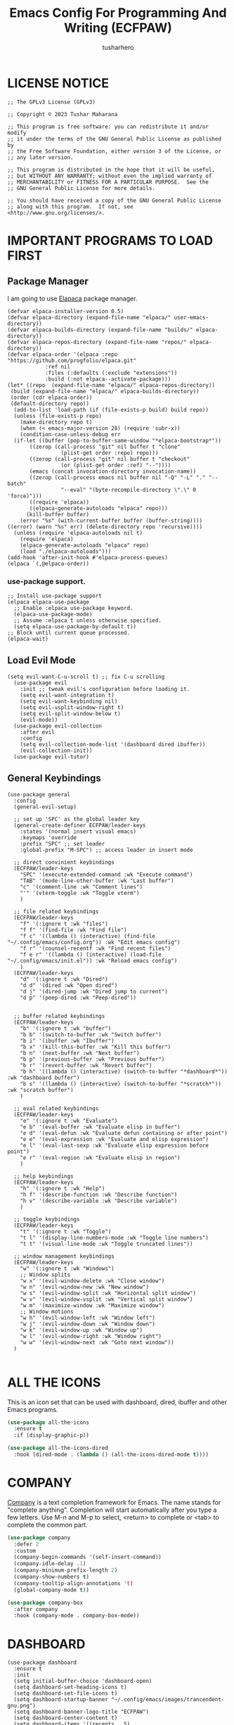 #+TITLE: Emacs Config For Programming And Writing (ECFPAW)
#+AUTHOR: tusharhero
#+EMAIL: tusharhero@sdf.org
#+DESCRIPTION: It actually does more than just programming and writing.
#+STARTUP: content

* LICENSE NOTICE
  :PROPERTIES:
  :VISIBILITY: folded
  :END:
#+begin_src elisp
;; The GPLv3 License (GPLv3)

;; Copyright © 2023 Tushar Maharana

;; This program is free software: you can redistribute it and/or modify
;; it under the terms of the GNU General Public License as published by
;; the Free Software Foundation, either version 3 of the License, or
;; any later version.

;; This program is distributed in the hope that it will be useful,
;; but WITHOUT ANY WARRANTY; without even the implied warranty of
;; MERCHANTABILITY or FITNESS FOR A PARTICULAR PURPOSE.  See the
;; GNU General Public License for more details.

;; You should have received a copy of the GNU General Public License
;; along with this program.  If not, see <http://www.gnu.org/licenses/>.
#+end_src
* IMPORTANT PROGRAMS TO LOAD FIRST
** Package Manager
I am going to use [[https://github.com/progfolio/elpaca][Elapaca]] package manager.
#+BEGIN_SRC elisp
(defvar elpaca-installer-version 0.5)
(defvar elpaca-directory (expand-file-name "elpaca/" user-emacs-directory))
(defvar elpaca-builds-directory (expand-file-name "builds/" elpaca-directory))
(defvar elpaca-repos-directory (expand-file-name "repos/" elpaca-directory))
(defvar elpaca-order '(elpaca :repo "https://github.com/progfolio/elpaca.git"
			:ref nil
			:files (:defaults (:exclude "extensions"))
			:build (:not elpaca--activate-package)))
(let* ((repo  (expand-file-name "elpaca/" elpaca-repos-directory))
 (build (expand-file-name "elpaca/" elpaca-builds-directory))
 (order (cdr elpaca-order))
 (default-directory repo))
  (add-to-list 'load-path (if (file-exists-p build) build repo))
  (unless (file-exists-p repo)
    (make-directory repo t)
    (when (< emacs-major-version 28) (require 'subr-x))
    (condition-case-unless-debug err
  (if-let ((buffer (pop-to-buffer-same-window "*elpaca-bootstrap*"))
	   ((zerop (call-process "git" nil buffer t "clone"
				 (plist-get order :repo) repo)))
	   ((zerop (call-process "git" nil buffer t "checkout"
				 (or (plist-get order :ref) "--"))))
	   (emacs (concat invocation-directory invocation-name))
	   ((zerop (call-process emacs nil buffer nil "-Q" "-L" "." "--batch"
				 "--eval" "(byte-recompile-directory \".\" 0 'force)")))
	   ((require 'elpaca))
	   ((elpaca-generate-autoloads "elpaca" repo)))
      (kill-buffer buffer)
    (error "%s" (with-current-buffer buffer (buffer-string))))
((error) (warn "%s" err) (delete-directory repo 'recursive))))
  (unless (require 'elpaca-autoloads nil t)
    (require 'elpaca)
    (elpaca-generate-autoloads "elpaca" repo)
    (load "./elpaca-autoloads")))
(add-hook 'after-init-hook #'elpaca-process-queues)
(elpaca `(,@elpaca-order))
#+END_SRC
***  use-package support.
#+begin_src elisp
  ;; Install use-package support
  (elpaca elpaca-use-package
    ;; Enable :elpaca use-package keyword.
    (elpaca-use-package-mode)
    ;; Assume :elpaca t unless otherwise specified.
    (setq elpaca-use-package-by-default t))
  ;; Block until current queue processed.
  (elpaca-wait)
#+end_src
** Load Evil Mode
#+begin_src elisp
  (setq evil-want-C-u-scroll t) ;; fix C-u scrolling
    (use-package evil
      :init ;; tweak evil's configuration before loading it.
      (setq evil-want-integration t)
      (setq evil-want-keybinding nil)
      (setq evil-vsplit-window-right t)
      (setq evil-split-window-below t)
      (evil-mode))
    (use-package evil-collection
      :after evil
      :config
      (setq evil-collection-mode-list '(dashboard dired ibuffer))
      (evil-collection-init))
    (use-package evil-tutor)
#+end_src

** General Keybindings
#+begin_src elisp
  (use-package general
    :config
    (general-evil-setup)

    ;; set up 'SPC' as the global leader key
    (general-create-definer ECFPAW/leader-keys
      :states '(normal insert visual emacs)
      :keymaps 'override
      :prefix "SPC" ;; set leader
      :global-prefix "M-SPC") ;; access leader in insert mode

    ;; direct convinient keybindings
    (ECFPAW/leader-keys
      "SPC" '(execute-extended-command :wk "Execute command")
      "TAB" '(mode-line-other-buffer :wk "Last buffer")
      "c" '(comment-line :wk "Comment lines")
      "'" '(vterm-toggle :wk "Toggle vterm")
      )

    ;; file related keybindings
    (ECFPAW/leader-keys
      "f" '(:ignore t :wk "files")
      "f f" '(find-file :wk "Find file")
      "f c" '((lambda () (interactive) (find-file "~/.config/emacs/config.org")) :wk "Edit emacs config")
      "f r" '(counsel-recentf :wk "Find recent files")
      "f e r" '((lambda () (interactive) (load-file "~/.config/emacs/init.el")) :wk "Reload emacs config")
      )
    (ECFPAW/leader-keys
      "d" '(:ignore t :wk "Dired")
      "d d" '(dired :wk "Open dired")
      "d j" '(dired-jump :wk "Dired jump to current")
      "d p" '(peep-dired :wk "Peep-dired"))


    ;; buffer related keybindings
    (ECFPAW/leader-keys
      "b" '(:ignore t :wk "buffer")
      "b b" '(switch-to-buffer :wk "Switch buffer")
      "b i" '(ibuffer :wk "Ibuffer")
      "b x" '(kill-this-buffer :wk "Kill this buffer")
      "b n" '(next-buffer :wk "Next buffer")
      "b p" '(previous-buffer :wk "Previous buffer")
      "b r" '(revert-buffer :wk "Revert buffer")
      "b h" '((lambda () (interactive) (switch-to-buffer "*dashboard*")) :wk "dashboard buffer")
      "b s" '((lambda () (interactive) (switch-to-buffer "*scratch*")) :wk "scratch buffer")
      )

    ;; eval related keybindings
    (ECFPAW/leader-keys
      "e" '(:ignore t :wk "Evaluate")    
      "e b" '(eval-buffer :wk "Evaluate elisp in buffer")
      "e d" '(eval-defun :wk "Evaluate defun containing or after point")
      "e e" '(eval-expression :wk "Evaluate and elisp expression")
      "e l" '(eval-last-sexp :wk "Evaluate elisp expression before point")
      "e r" '(eval-region :wk "Evaluate elisp in region")
      )

    ;; help keybindings
    (ECFPAW/leader-keys
      "h" '(:ignore t :wk "Help")
      "h f" '(describe-function :wk "Describe function")
      "h v" '(describe-variable :wk "Describe variable")
      )

    ;; toggle keybindings
    (ECFPAW/leader-keys
      "t" '(:ignore t :wk "Toggle")
      "t l" '(display-line-numbers-mode :wk "Toggle line numbers")
      "t t" '(visual-line-mode :wk "Toggle truncated lines"))

    ;; window management keybindings
    (ECFPAW/leader-keys
      "w" '(:ignore t :wk "Windows")
      ;; Window splits
      "w x" '(evil-window-delete :wk "Close window")
      "w n" '(evil-window-new :wk "New window")
      "w s" '(evil-window-split :wk "Horizontal split window")
      "w v" '(evil-window-vsplit :wk "Vertical split window")
      "w m" '(maximize-window :wk "Maximize window")
      ;; Window motions
      "w h" '(evil-window-left :wk "Window left")
      "w j" '(evil-window-down :wk "Window down")
      "w k" '(evil-window-up :wk "Window up")
      "w l" '(evil-window-right :wk "Window right")
      "w w" '(evil-window-next :wk "Goto next window"))
    )

#+end_src

* ALL THE ICONS 
This is an icon set that can be used with dashboard, dired, ibuffer and other Emacs programs.
  
#+begin_src emacs-lisp
  (use-package all-the-icons
    :ensure t
    :if (display-graphic-p))

  (use-package all-the-icons-dired
    :hook (dired-mode . (lambda () (all-the-icons-dired-mode t))))
#+end_src

* COMPANY
[[https://company-mode.github.io/][Company]] is a text completion framework for Emacs. The name stands for "complete anything".  Completion will start automatically after you type a few letters. Use M-n and M-p to select, <return> to complete or <tab> to complete the common part.

#+begin_src emacs-lisp
  (use-package company
    :defer 2
    :custom
    (company-begin-commands '(self-insert-command))
    (company-idle-delay .1)
    (company-minimum-prefix-length 2)
    (company-show-numbers t)
    (company-tooltip-align-annotations 't)
    (global-company-mode t))

  (use-package company-box
    :after company
    :hook (company-mode . company-box-mode))
#+end_src

* DASHBOARD
#+begin_src elisp
  (use-package dashboard
    :ensure t 
    :init
    (setq initial-buffer-choice 'dashboard-open)
    (setq dashboard-set-heading-icons t)
    (setq dashboard-set-file-icons t)
    (setq dashboard-startup-banner "~/.config/emacs/images/trancendent-gnu.png")
    (setq dashboard-banner-logo-title "ECFPAW")
    (setq dashboard-center-content t)
    (setq dashboard-items '((recents . 5)
                            (projects . 5)
                            (agenda . 5 )
                            (bookmarks . 3)))
    :config
    (dashboard-setup-startup-hook))
  #+end_src
* DIRED
#+begin_src emacs-lisp
  ;; disable overloading with info by default, shift+( to show details
  (add-hook 'dired-mode-hook 'dired-hide-details-mode)
  (use-package peep-dired
    :after dired
    :hook (evil-normalize-keymaps . peep-dired-hook)
    :config
    (evil-define-key 'normal dired-mode-map (kbd "h") 'dired-up-directory)
    (evil-define-key 'normal dired-mode-map (kbd "l") 'dired-open-file) ; use dired-find-file instead if not using dired-open package
    (evil-define-key 'normal peep-dired-mode-map (kbd "j") 'peep-dired-next-file)
    (evil-define-key 'normal peep-dired-mode-map (kbd "k") 'peep-dired-prev-file))
#+end_src
* FONTS
** setting the fonts face
Defining the various fonts emacs will use.
#+begin_src elisp
  (set-face-attribute 'default nil
                      :font "FiraCode Nerd Font"
                      :height 130
                      :weight 'medium)
  (set-face-attribute 'font-lock-comment-face nil
                      :slant 'italic)
  (set-face-attribute 'font-lock-keyword-face nil
                      :slant 'italic)
  ;; Uncomment theh following line if line spacing needs adjusting.
  ;; (setq-default line-spacing 0.12)
#+end_src
** Zooming In/Out
For CTRL =/- zooming
#+begin_src elisp
  (global-set-key (kbd "C-=") 'text-scale-increase)
  (global-set-key (kbd "C--") 'text-scale-decrease)
  (global-set-key (kbd "<C-wheel-up>") 'text-scale-increase)
  (global-set-key (kbd "<C-wheel-down>") 'text-scale-decrease)
#+end_src
* GRAPHICAL USER INTERFACE TWEAKS
Let's make GNU Emacs look a little better.

** Disable Menubar and Toolbars 
#+begin_src elisp
  (menu-bar-mode -1)
  (tool-bar-mode -1)
#+end_src

** Disply Line Numbers and Truncated Lines
I like relative line numbers
#+begin_src elisp
  (setq display-line-numbers-type 'relative)
  (global-display-line-numbers-mode)
  (global-visual-line-mode t)
#+end_src

* IVY (COUNSEL)
+ Ivy, a generic completion mechanism for Emacs.
+ Counsel, a collection of Ivy-enhanced versions of common Emacs commands.
+ Ivy-rich allows us to add descriptions alongside the commands in M-x.

#+begin_src emacs-lisp
  (use-package counsel
    :after ivy
    :config (counsel-mode))

  (use-package ivy
    :bind
    ;; ivy-resume resumes the last Ivy-based completion.
    (("C-c C-r" . ivy-resume)
     ("C-x B" . ivy-switch-buffer-other-window))
    :custom
    (setq ivy-use-virtual-buffers t)
    (setq ivy-count-format "(%d/%d) ")
    (setq enable-recursive-minibuffers t)
    :config
    (ivy-mode)
    )

  (use-package all-the-icons-ivy-rich
    :ensure t
    :init (all-the-icons-ivy-rich-mode 1))

  (use-package ivy-rich
    :after ivy
    :ensure t
    :init (ivy-rich-mode 1) ;; this gets us descriptions in M-x.
    :custom
    (ivy-virtual-abbreviate 'full
                            ivy-rich-switch-buffer-align-virtual-buffer t
                            ivy-rich-path-style 'abbrev)
    :config
      (ivy-set-display-transformer 'ivy-switch-buffer
                                   'ivy-rich-switch-buffer-transformer))

#+end_src

* ORG-MODE
** Enable autofill mode by default 
#+begin_src elisp
(add-hook 'org-mode-hook 'autofill-mode)
#+end_src
** Making the *scratch* buffer start in Org-mode
#+begin_src elisp
  (setq initial-major-mode 'org-mode)
#+end_src
** Enabling Org Bullets
Org-bullets look nice
#+begin_src elisp
  (add-hook 'org-mode-hook 'org-indent-mode)
  (use-package org-bullets)
  (add-hook 'org-mode-hook (lambda () (org-bullets-mode 1)))
#+end_src
** Enabling org-tempo
This packages allows shortcuts for source blocks etc.
#+begin_src elisp
  (require 'org-tempo)
#+end_src
* FLYCHECK
#+begin_src elisp
  (use-package flycheck
  :ensure t
  :defer t
  :init (global-flycheck-mode))
#+end_src
* PROJECTILE 
Projectile is a project interaction library for Emacs.  It should be
noted that many projectile commands do not work if you have set “fish”
as the “shell-file-name” for Emacs.  I had initially set “fish” as the
“shell-file-name” in the Vterm section of this config, but oddly
enough I changed it to “bin/sh” and projectile now works as expected,
and Vterm still uses “fish” because my default user “sh” on my Linux
system is “fish”.
#+begin_src elisp
(use-package projectile
  :config
  (projectile-mode 1))
#+end_src
* TRANSPARENCY
With Emacs version 29, true transparency has been added.  
#+begin_src elisp
(add-to-list 'default-frame-alist '(alpha-background . 90)) ; For all new frames henceforth
#+end_src
* WHICH-KEY 
#+begin_src elisp
  (use-package which-key
    :init
    (which-key-mode 1)
    :config
    (setq
     which-key-side-window-location 'bottom
     which-key-sort-order #'which-key-key-order-alpha
     which-key-sort-uppercase-first nil
     which-key-add-column-padding 1
     which-key-max-display-columns nil
     which-key-min-display-lines 6
     which-key-side-window-slot -10
     which-key-side-window-max-height 0.25
     which-key-idle-delay 0.8
     which-key-max-description-length 25
     which-key-allow-imprecise-window-fit t
     which-key-separator " → " )
    )
#+end_src
* SUDO EDIT
[[https://github.com/nflath/sudo-edit][sudo-edit]] gives us the ability to open files with sudo privileges or switch over to editing with sudo privileges if we initially opened the file without such privileges.

#+begin_src emacs-lisp
  (use-package sudo-edit
    :config
    (ECFPAW/leader-keys
     "f u" '(sudo-edit-find-file :wk "Sudo find file")
     "f U" '(sudo-edit :wk "Sudo edit file")))
#+end_src

* SHELLS AND TERMINALS
** Vterm
 Vterm is a terminal emulator within Emacs.  The 'shell-file-name'
 setting sets the shell to be used in M-x shell, M-x term, M-x
 ansi-term and M-x vterm.
 #+begin_src emacs-lisp
   (use-package vterm
     :config
     (setq shell-file-name "/bin/sh"
           vterm-max-scrollback 5000))
 #+end_src
** Vterm-Toggle 
 [[https://github.com/jixiuf/vterm-toggle][vterm-toggle]] toggles between the vterm buffer and whatever buffer you are editing.
 #+begin_src emacs-lisp
   (use-package vterm-toggle
     :after vterm
     :config
     (setq vterm-toggle-fullscreen-p nil)
     (setq vterm-toggle-scope 'project)
     (add-to-list 'display-buffer-alist
                  '((lambda (buffer-or-name _)
                      (let ((buffer (get-buffer buffer-or-name)))
                        (with-current-buffer buffer
                          (or (equal major-mode 'vterm-mode)
                              (string-prefix-p vterm-buffer-name (buffer-name buffer))))))
                    (display-buffer-reuse-window display-buffer-at-bottom)
                    ;;(display-buffer-reuse-window display-buffer-in-direction)
                    ;;display-buffer-in-direction/direction/dedicated is added in emacs27
                    ;;(direction . bottom)
                    ;;(dedicated . t) ;dedicated is supported in emacs27
                    (reusable-frames . visible)
                    (window-height . 0.3))))
 #+end_src

* THEME
I will just use one of the doom themes for now.
#+begin_src elisp
(use-package doom-themes
  :ensure t
  :config
  ;; Global settings (defaults)
  (setq doom-themes-enable-bold t    ; if nil, bold is universally disabled
        doom-themes-enable-italic t) ; if nil, italics is universally disabled
  (load-theme 'doom-city-lights t)

  ;; Enable flashing mode-line on errors
  (doom-themes-visual-bell-config)
  ;; Enable custom neotree theme (all-the-icons must be installed!)
  (doom-themes-neotree-config)
  ;; or for treemacs users
  (setq doom-themes-treemacs-theme "doom-city-lights") ; use "doom-colors" for less minimal icon theme
  (doom-themes-treemacs-config)
  ;; Corrects (and improves) org-mode's native fontification.
  (doom-themes-org-config))
#+end_src
